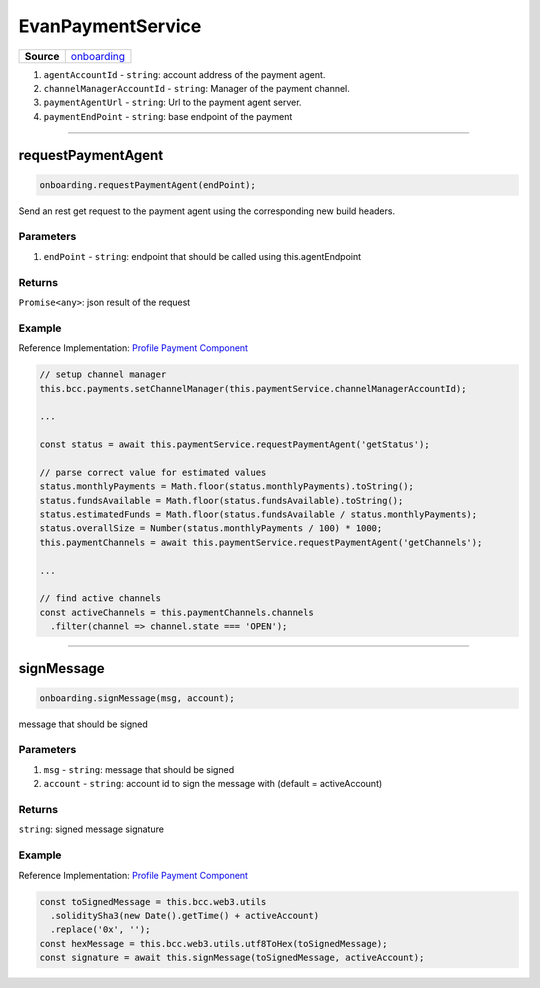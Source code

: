 ==================
EvanPaymentService
==================

.. list-table:: 
   :widths: auto
   :stub-columns: 1

   * - Source
     - `onboarding <https://github.com/evannetwork/ui-angular-core/blob/develop/src/services/bcc/payment.ts>`__

#. ``agentAccountId`` - ``string``: account address of the payment agent.
#. ``channelManagerAccountId`` - ``string``: Manager of the payment channel.
#. ``paymentAgentUrl`` - ``string``: Url to the payment agent server.
#. ``paymentEndPoint`` - ``string``: base endpoint of the payment

--------------------------------------------------------------------------------

requestPaymentAgent
================================================================================

.. code-block:: typescript

  onboarding.requestPaymentAgent(endPoint);

Send an rest get request to the payment agent using the corresponding new build headers.

----------
Parameters
----------

#. ``endPoint`` - ``string``: endpoint that should be called using this.agentEndpoint

-------
Returns
-------

``Promise<any>``: json result of the request

-------
Example
-------
Reference Implementation: `Profile Payment Component <https://github.com/evannetwork/ui-core-dapps/blob/develop/dapps/profile/src/components/payments/payments.ts>`_

.. code-block:: typescript

    // setup channel manager
    this.bcc.payments.setChannelManager(this.paymentService.channelManagerAccountId);

    ...

    const status = await this.paymentService.requestPaymentAgent('getStatus');

    // parse correct value for estimated values
    status.monthlyPayments = Math.floor(status.monthlyPayments).toString();
    status.fundsAvailable = Math.floor(status.fundsAvailable).toString();
    status.estimatedFunds = Math.floor(status.fundsAvailable / status.monthlyPayments);
    status.overallSize = Number(status.monthlyPayments / 100) * 1000;
    this.paymentChannels = await this.paymentService.requestPaymentAgent('getChannels');

    ...

    // find active channels
    const activeChannels = this.paymentChannels.channels
      .filter(channel => channel.state === 'OPEN');

--------------------------------------------------------------------------------

signMessage
================================================================================

.. code-block:: typescript

  onboarding.signMessage(msg, account);

message that should be signed

----------
Parameters
----------

#. ``msg`` - ``string``: message that should be signed
#. ``account`` - ``string``: account id to sign the message with (default = activeAccount)

-------
Returns
-------

``string``: signed message signature

-------
Example
-------
Reference Implementation: `Profile Payment Component <https://github.com/evannetwork/ui-angular-cre/blob/develop/src/services/bcc/payments.ts>`_

.. code-block:: typescript

    const toSignedMessage = this.bcc.web3.utils
      .soliditySha3(new Date().getTime() + activeAccount)
      .replace('0x', '');
    const hexMessage = this.bcc.web3.utils.utf8ToHex(toSignedMessage);
    const signature = await this.signMessage(toSignedMessage, activeAccount);


